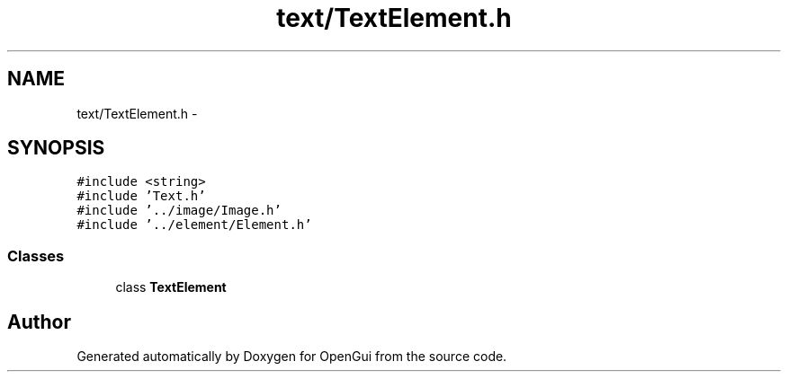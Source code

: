 .TH "text/TextElement.h" 3 "Thu Nov 1 2012" "OpenGui" \" -*- nroff -*-
.ad l
.nh
.SH NAME
text/TextElement.h \- 
.SH SYNOPSIS
.br
.PP
\fC#include <string>\fP
.br
\fC#include 'Text\&.h'\fP
.br
\fC#include '\&.\&./image/Image\&.h'\fP
.br
\fC#include '\&.\&./element/Element\&.h'\fP
.br

.SS "Classes"

.in +1c
.ti -1c
.RI "class \fBTextElement\fP"
.br
.in -1c
.SH "Author"
.PP 
Generated automatically by Doxygen for OpenGui from the source code\&.
